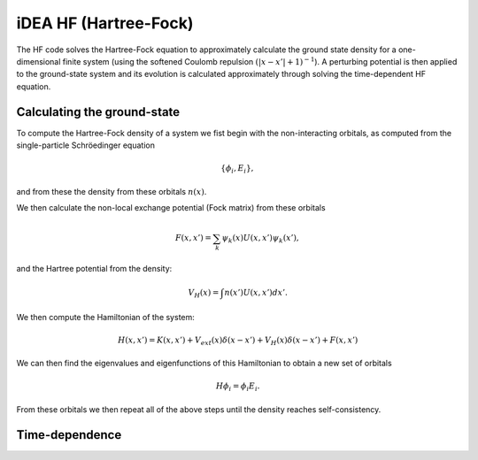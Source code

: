 iDEA HF (Hartree-Fock)
======================


The HF code solves the Hartree-Fock equation to approximately calculate the ground state density for a one-dimensional finite system (using the softened Coulomb repulsion :math:`(|x-x'|+1)^{-1}`). A perturbing potential is then applied to the ground-state system and its evolution is calculated approximately through solving the time-dependent HF equation.

Calculating the ground-state
----------------------------

To compute the Hartree-Fock density of a system we fist begin with the non-interacting orbitals, as computed from the single-particle Schröedinger equation

.. math:: \{ \phi_{i},E_{i} \},

and from these the density from these orbitals :math:`n(x)`.

We then calculate the non-local exchange potential (Fock matrix) from these orbitals

.. math:: F(x,x') = \sum_{k} \psi_{k}(x) U(x,x') \psi_{k}(x'),

and the Hartree potential from the density:

.. math:: V_{H}(x) = \int n(x') U(x,x') dx'.

We then compute the Hamiltonian of the system:

.. math:: H(x,x') = K(x,x') + V_{ext}(x)\delta(x-x') + V_{H}(x)\delta(x-x') + F(x,x')

We can then find the eigenvalues and eigenfunctions of this Hamiltonian to obtain a new set of orbitals

.. math:: H\phi_{i} = \phi_{i}E_{i}.

From these orbitals we then repeat all of the above steps until the density reaches self-consistency.


Time-dependence
---------------
